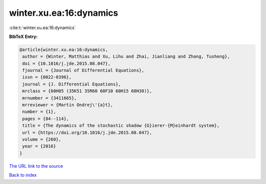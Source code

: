 winter.xu.ea:16:dynamics
========================

:cite:t:`winter.xu.ea:16:dynamics`

**BibTeX Entry:**

.. code-block:: bibtex

   @article{winter.xu.ea:16:dynamics,
    author = {Winter, Matthias and Xu, Lihu and Zhai, Jianliang and Zhang, Tusheng},
    doi = {10.1016/j.jde.2015.08.047},
    fjournal = {Journal of Differential Equations},
    issn = {0022-0396},
    journal = {J. Differential Equations},
    mrclass = {60H05 (35K51 35R60 60F10 60H15 60H30)},
    mrnumber = {3411665},
    mrreviewer = {Martin Ondrej\'{a}t},
    number = {1},
    pages = {84--114},
    title = {The dynamics of the stochastic shadow {G}ierer-{M}einhardt system},
    url = {https://doi.org/10.1016/j.jde.2015.08.047},
    volume = {260},
    year = {2016}
   }
`The URL link to the source <ttps://doi.org/10.1016/j.jde.2015.08.047}>`_


`Back to index <../By-Cite-Keys.html>`_

